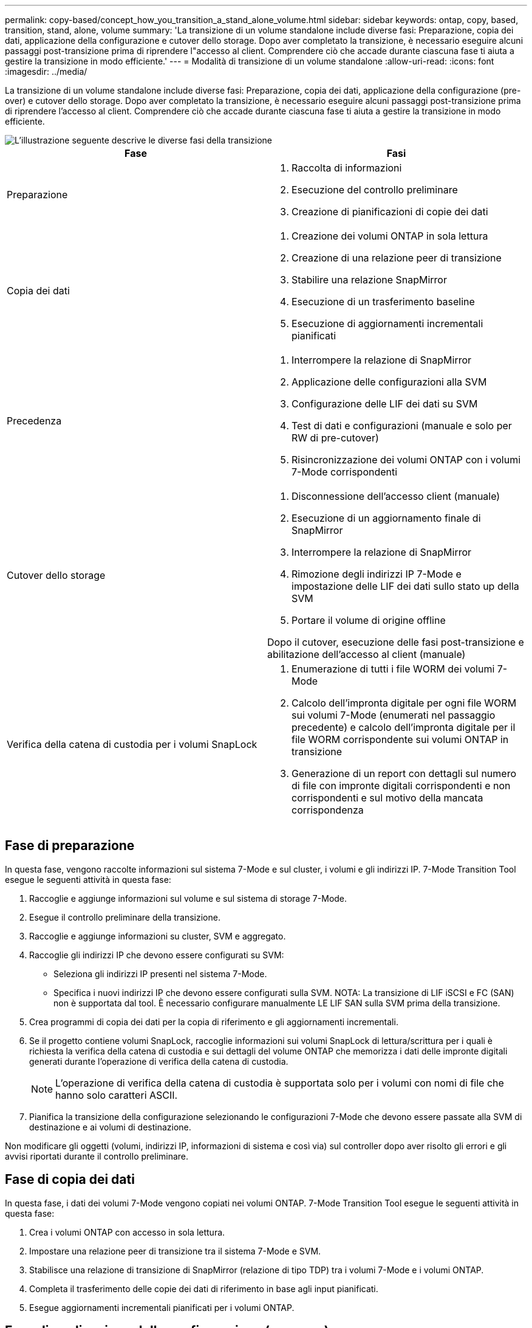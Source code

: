 ---
permalink: copy-based/concept_how_you_transition_a_stand_alone_volume.html 
sidebar: sidebar 
keywords: ontap, copy, based, transition, stand, alone, volume 
summary: 'La transizione di un volume standalone include diverse fasi: Preparazione, copia dei dati, applicazione della configurazione e cutover dello storage. Dopo aver completato la transizione, è necessario eseguire alcuni passaggi post-transizione prima di riprendere l"accesso al client. Comprendere ciò che accade durante ciascuna fase ti aiuta a gestire la transizione in modo efficiente.' 
---
= Modalità di transizione di un volume standalone
:allow-uri-read: 
:icons: font
:imagesdir: ../media/


[role="lead"]
La transizione di un volume standalone include diverse fasi: Preparazione, copia dei dati, applicazione della configurazione (pre-over) e cutover dello storage. Dopo aver completato la transizione, è necessario eseguire alcuni passaggi post-transizione prima di riprendere l'accesso al client. Comprendere ciò che accade durante ciascuna fase ti aiuta a gestire la transizione in modo efficiente.

image::../media/transition_singlevol.gif[L'illustrazione seguente descrive le diverse fasi della transizione,such as preparation,data copy]

|===
| Fase | Fasi 


 a| 
Preparazione
 a| 
. Raccolta di informazioni
. Esecuzione del controllo preliminare
. Creazione di pianificazioni di copie dei dati




 a| 
Copia dei dati
 a| 
. Creazione dei volumi ONTAP in sola lettura
. Creazione di una relazione peer di transizione
. Stabilire una relazione SnapMirror
. Esecuzione di un trasferimento baseline
. Esecuzione di aggiornamenti incrementali pianificati




 a| 
Precedenza
 a| 
. Interrompere la relazione di SnapMirror
. Applicazione delle configurazioni alla SVM
. Configurazione delle LIF dei dati su SVM
. Test di dati e configurazioni (manuale e solo per RW di pre-cutover)
. Risincronizzazione dei volumi ONTAP con i volumi 7-Mode corrispondenti




 a| 
Cutover dello storage
 a| 
. Disconnessione dell'accesso client (manuale)
. Esecuzione di un aggiornamento finale di SnapMirror
. Interrompere la relazione di SnapMirror
. Rimozione degli indirizzi IP 7-Mode e impostazione delle LIF dei dati sullo stato up della SVM
. Portare il volume di origine offline


Dopo il cutover, esecuzione delle fasi post-transizione e abilitazione dell'accesso al client (manuale)



 a| 
Verifica della catena di custodia per i volumi SnapLock
 a| 
. Enumerazione di tutti i file WORM dei volumi 7-Mode
. Calcolo dell'impronta digitale per ogni file WORM sui volumi 7-Mode (enumerati nel passaggio precedente) e calcolo dell'impronta digitale per il file WORM corrispondente sui volumi ONTAP in transizione
. Generazione di un report con dettagli sul numero di file con impronte digitali corrispondenti e non corrispondenti e sul motivo della mancata corrispondenza


|===


== Fase di preparazione

In questa fase, vengono raccolte informazioni sul sistema 7-Mode e sul cluster, i volumi e gli indirizzi IP. 7-Mode Transition Tool esegue le seguenti attività in questa fase:

. Raccoglie e aggiunge informazioni sul volume e sul sistema di storage 7-Mode.
. Esegue il controllo preliminare della transizione.
. Raccoglie e aggiunge informazioni su cluster, SVM e aggregato.
. Raccoglie gli indirizzi IP che devono essere configurati su SVM:
+
** Seleziona gli indirizzi IP presenti nel sistema 7-Mode.
** Specifica i nuovi indirizzi IP che devono essere configurati sulla SVM. NOTA: La transizione di LIF iSCSI e FC (SAN) non è supportata dal tool. È necessario configurare manualmente LE LIF SAN sulla SVM prima della transizione.


. Crea programmi di copia dei dati per la copia di riferimento e gli aggiornamenti incrementali.
. Se il progetto contiene volumi SnapLock, raccoglie informazioni sui volumi SnapLock di lettura/scrittura per i quali è richiesta la verifica della catena di custodia e sui dettagli del volume ONTAP che memorizza i dati delle impronte digitali generati durante l'operazione di verifica della catena di custodia.
+

NOTE: L'operazione di verifica della catena di custodia è supportata solo per i volumi con nomi di file che hanno solo caratteri ASCII.

. Pianifica la transizione della configurazione selezionando le configurazioni 7-Mode che devono essere passate alla SVM di destinazione e ai volumi di destinazione.


Non modificare gli oggetti (volumi, indirizzi IP, informazioni di sistema e così via) sul controller dopo aver risolto gli errori e gli avvisi riportati durante il controllo preliminare.



== Fase di copia dei dati

In questa fase, i dati dei volumi 7-Mode vengono copiati nei volumi ONTAP. 7-Mode Transition Tool esegue le seguenti attività in questa fase:

. Crea i volumi ONTAP con accesso in sola lettura.
. Impostare una relazione peer di transizione tra il sistema 7-Mode e SVM.
. Stabilisce una relazione di transizione di SnapMirror (relazione di tipo TDP) tra i volumi 7-Mode e i volumi ONTAP.
. Completa il trasferimento delle copie dei dati di riferimento in base agli input pianificati.
. Esegue aggiornamenti incrementali pianificati per i volumi ONTAP.




== Fase di applicazione della configurazione (pre-over)

È consigliabile eseguire operazioni di pre-time pochi giorni o settimane prima della finestra di cutover pianificata. Questa attività consente di verificare se tutte le configurazioni sono applicate correttamente e se sono necessarie modifiche.

In questa fase, le configurazioni dei volumi 7-Mode vengono copiate nei volumi ONTAP.

Esistono due modalità per la fase di applicazione della configurazione (precutover): *Precutover Read-only* e *precutover Read/write*.

La modalità di lettura/scrittura pre-over non è supportata quando il progetto contiene:

* I volumi SAN e il cluster di destinazione eseguono Data ONTAP 8.3.1 o versioni precedenti
+
In questa situazione, le seguenti configurazioni non vengono applicate nella fase di applicazione della configurazione (pre-over). Vengono invece applicati durante la fase di cutover.

+
** Configurazioni SAN
** Configurazioni di Snapshot Schedule


* Volumi di conformità SnapLock
+
Se il progetto contiene volumi di conformità SnapLock, le configurazioni della pianificazione Snapshot non vengono applicate nella fase di applicazione della configurazione (pre-over). Queste configurazioni vengono invece applicate durante la fase di cutover.

+
xref:concept_considerations_for_transitioning_of_snaplock_compliance_volumes.adoc[Considerazioni per la transizione dei volumi di conformità SnapLock]



Se il cluster di destinazione esegue Data ONTAP 8.3.1 o versioni precedenti e si desidera eseguire l'operazione Apply Configuration (pre-over) in modalità di lettura/scrittura per i volumi NAS, è necessario creare progetti separati per i volumi NAS e SAN. Questa azione è necessaria perché la modalità di lettura/scrittura di pre-overover non è supportata se si dispone di volumi SAN nel progetto.

Se il progetto contiene volumi di conformità SnapLock e si desidera eseguire l'operazione di applicazione della configurazione (pre-over) in modalità di lettura/scrittura per i volumi di conformità non SnapLock, è necessario creare progetti separati per i volumi di conformità SnapLock e per i volumi di conformità non SnapLock. Questa azione è necessaria perché la modalità di lettura/scrittura pre-over non è supportata se nel progetto sono presenti volumi di conformità SnapLock.

Lo strumento esegue le seguenti operazioni nella *modalità di sola lettura di pre-utover*:

. Esegue un aggiornamento incrementale da volumi 7-Mode a volumi ONTAP.
. Interrompe la relazione di SnapMirror tra volumi 7-Mode e volumi ONTAP.
+

NOTE: Per i volumi di conformità SnapLock, la relazione di SnapMirror tra il volume 7-Mode e i volumi ONTAP non viene interrotta. La relazione di SnapMirror non viene interrotta perché l'operazione di risincronizzazione di SnapMirror tra i volumi 7-Mode e ONTAP non è supportata per i volumi di conformità SnapLock.

. Raccoglie le configurazioni dai volumi 7-Mode e le applica ai volumi ONTAP e alla SVM.
. Configura le LIF dei dati su SVM:
+
** Gli indirizzi IP 7-Mode esistenti vengono creati sulla SVM in stato di inattività amministrativa.
** I nuovi indirizzi IP vengono creati sulla SVM nello stato di attivazione amministrativa.


. Risincronizza la relazione di SnapMirror tra volumi 7-Mode e volumi ONTAP


Lo strumento esegue le seguenti operazioni in *modalità di lettura/scrittura pre-over*:

. Esegue un aggiornamento incrementale da volumi 7-Mode a volumi ONTAP.
. Interrompe la relazione di SnapMirror tra volumi 7-Mode e volumi ONTAP.
. Raccoglie le configurazioni dai volumi 7-Mode e le applica ai volumi ONTAP e alla SVM.
. Configura le LIF dei dati su SVM:
+
** Gli indirizzi IP 7-Mode esistenti vengono creati sulla SVM in stato di inattività amministrativa.
** I nuovi indirizzi IP vengono creati sulla SVM nello stato di attivazione amministrativa.


. Rende i volumi ONTAP disponibili per l'accesso in lettura/scrittura.
+
Dopo aver applicato la configurazione, i volumi ONTAP sono disponibili per l'accesso in lettura/scrittura, in modo che l'accesso ai dati in lettura/scrittura possa essere verificato su questi volumi durante il test di applicazione della configurazione (pre-over). È possibile verificare manualmente le configurazioni e l'accesso ai dati in ONTAP.

. Risincronizza i volumi ONTAP quando l'operazione di "fine test" viene attivata manualmente.




== Fase di cutover dello storage

7-Mode Transition Tool esegue le seguenti attività in questa fase:

. Opzionale: Esegue un aggiornamento SnapMirror on-demand per ridurre il downtime dopo il cutover.
. Manuale: Disconnettere l'accesso client dal sistema 7-Mode.
. Esegue un aggiornamento finale di SnapMirror da volumi 7-Mode a volumi ONTAP.
. Interrompe ed elimina la relazione di SnapMirror tra i volumi 7-Mode e i volumi ONTAP, rendendo i volumi ONTAP di lettura/scrittura.
+
Se il volume selezionato è un volume conforme a SnapLock e il volume è la destinazione di una relazione SnapMirror, la relazione di SnapMirror tra il volume 7-Mode e il volume ONTAP viene eliminata senza un'operazione di interruzione di SnapMirror. Questa azione viene eseguita per garantire che i volumi di conformità ONTAP SnapLock secondari rimangano in modalità di sola lettura. I volumi di conformità ONTAP SnapLock secondari devono essere in modalità di sola lettura affinché l'operazione di risincronizzazione sia eseguita correttamente tra i volumi di conformità SnapLock primario e secondario.

. Applica la configurazione delle pianificazioni Snapshot se:
+
** Il cluster di destinazione esegue Clustered Data ONTAP 8.3.0 o 8.3.1 e il progetto contiene volumi SAN.
** Il progetto contiene volumi di conformità SnapLock.


. Applica le configurazioni SAN, se il cluster di destinazione esegue Data ONTAP 8.3.1 o versioni precedenti.
. Applica le configurazioni di quota, se presenti.
. Rimuove gli indirizzi IP 7-Mode esistenti selezionati per la transizione dal sistema 7-Mode e porta i dati LIF su SVM allo stato amministrativo up.
+

NOTE: LE LIF SAN non vengono migrate dal 7-Mode Transition Tool.

. Opzionale: Consente di disattivare i volumi 7-Mode.




== Processo di verifica della catena di custodia per i volumi SnapLock

È necessario eseguire l'operazione di verifica della catena di custodia. Il tool esegue le seguenti operazioni quando viene avviata una verifica della catena di custodia:

. Enumera tutti i file WORM dei volumi 7-Mode.
. Calcola l'impronta digitale per ogni file WORM sui volumi 7-Mode (enumerati nel passaggio precedente) e calcola l'impronta digitale per il file WORM corrispondente sui volumi ONTAP in transizione.
. Genera un report con dettagli sul numero di file con impronte digitali corrispondenti e non corrispondenti e sul motivo della mancata corrispondenza.


[NOTE]
====
* L'operazione di verifica della catena di custodia è supportata solo per i volumi SnapLock in lettura/scrittura che hanno nomi di file con solo caratteri ASCII.
* Questa operazione può richiedere molto tempo in base al numero di file presenti nei volumi SnapLock 7-Mode.


====


== Fasi successive alla transizione

Una volta completata la fase di cutover dello storage e completata la transizione, è necessario eseguire alcune attività manuali post-transizione:

. Eseguire i passaggi necessari per configurare le funzionalità non in transizione o parzialmente in transizione, come indicato nel report di pre-check.
+
Ad esempio, IPv6 e FPolicy devono essere configurati manualmente dopo la transizione.

. Per la transizione SAN, riconfigurare gli host.
+
http://docs.netapp.com/ontap-9/topic/com.netapp.doc.dot-7mtt-sanspl/home.html["Transizione e correzione degli host SAN"]

. Assicurarsi che la SVM sia pronta a fornire i dati ai client verificando quanto segue:
+
** I volumi sulla SVM sono online e di lettura/scrittura.
** Gli indirizzi IP sono up e raggiungibili sulla SVM.


. Reindirizzare l'accesso del client ai volumi ONTAP.


*Informazioni correlate*

xref:task_transitioning_volumes_using_7mtt.adoc[Migrazione di dati e configurazione da volumi 7-Mode]
